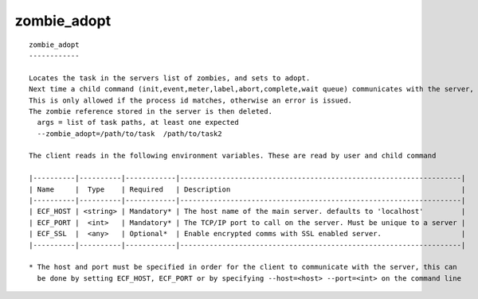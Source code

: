 
.. _zombie_adopt_cli:

zombie_adopt
////////////

::

   
   zombie_adopt
   ------------
   
   Locates the task in the servers list of zombies, and sets to adopt.
   Next time a child command (init,event,meter,label,abort,complete,wait queue) communicates with the server, the password on the zombie is adopted by the task.
   This is only allowed if the process id matches, otherwise an error is issued.
   The zombie reference stored in the server is then deleted.
     args = list of task paths, at least one expected
     --zombie_adopt=/path/to/task  /path/to/task2
   
   The client reads in the following environment variables. These are read by user and child command
   
   |----------|----------|------------|-------------------------------------------------------------------|
   | Name     |  Type    | Required   | Description                                                       |
   |----------|----------|------------|-------------------------------------------------------------------|
   | ECF_HOST | <string> | Mandatory* | The host name of the main server. defaults to 'localhost'         |
   | ECF_PORT |  <int>   | Mandatory* | The TCP/IP port to call on the server. Must be unique to a server |
   | ECF_SSL  |  <any>   | Optional*  | Enable encrypted comms with SSL enabled server.                   |
   |----------|----------|------------|-------------------------------------------------------------------|
   
   * The host and port must be specified in order for the client to communicate with the server, this can 
     be done by setting ECF_HOST, ECF_PORT or by specifying --host=<host> --port=<int> on the command line
   
